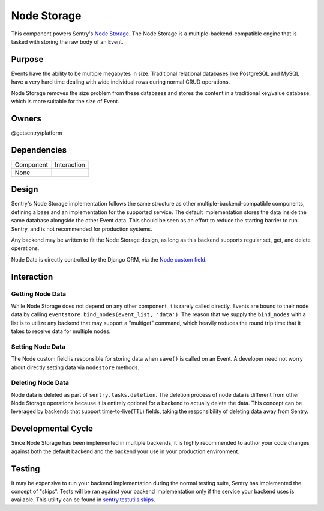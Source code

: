Node Storage
------------
This component powers Sentry's `Node Storage <https://docs.sentry.io/server/nodestore/>`_.
The Node Storage is a multiple-backend-compatible engine that is tasked with storing the
raw body of an Event.

Purpose
=======
Events have the ability to be multiple megabytes in size. Traditional relational databases
like PostgreSQL and MySQL have a very hard time dealing with wide individual rows during
normal CRUD operations.

Node Storage removes the size problem from these databases and stores the content in
a traditional key/value database, which is more suitable for the size of Event.

Owners
======
@getsentry/platform

Dependencies
============

=========== =================================
Component   Interaction
----------- ---------------------------------
None
=========== =================================

Design
======
Sentry's Node Storage implementation follows the same structure as other
multiple-backend-compatible components, defining a base and an implementation
for the supported service. The default implementation stores the data inside the same
database alongside the other Event data. This should be seen as an effort to reduce the
starting barrier to run Sentry, and is not recommended for production systems.

Any backend may be written to fit the Node Storage design, as long as this backend supports
regular set, get, and delete operations.

Node Data is directly controlled by the Django ORM, via the
`Node custom field <https://github.com/getsentry/sentry/blob/master/src/sentry/db/models/fields/node.py>`_.

Interaction
===========

Getting Node Data
`````````````````
While Node Storage does not depend on any other component, it is rarely called directly.
Events are bound to their node data by calling
``eventstore.bind_nodes(event_list, 'data')``. The reason that we supply the ``bind_nodes``
with a list is to utilize any backend that may support a "multiget" command, which heavily
reduces the round trip time that it takes to receive data for multiple nodes.

Setting Node Data
`````````````````
The Node custom field is responsible for storing data when ``save()`` is called on an Event.
A developer need not worry about directly setting data via ``nodestore`` methods.

Deleting Node Data
``````````````````

Node data is deleted as part of ``sentry.tasks.deletion``. The
deletion process of node data is different from other Node Storage operations because it is
entirely optional for a backend to actually delete the data. This concept can be leveraged by
backends that support time-to-live(TTL) fields, taking the responsibility of deleting data
away from Sentry.

Developmental Cycle
===================
Since Node Storage has been implemented in multiple backends, it is highly recommended to author
your code changes against both the default backend and the backend your use in your production
environment.

Testing
=======
It may be expensive to run your backend implementation during the normal testing suite, Sentry
has implemented the concept of "skips". Tests will be ran against your backend implementation
only if the service your backend uses is available. This utility can be found in
`sentry.testutils.skips <https://github.com/getsentry/sentry/blob/master/src/sentry/testutils/skips.py>`_.
